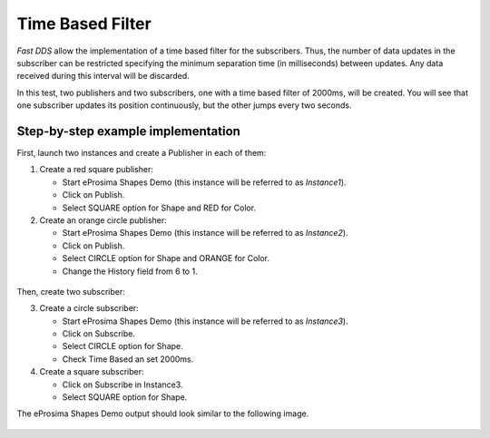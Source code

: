 Time Based Filter
=================

*Fast DDS* allow the implementation of a time based filter for the subscribers.
Thus, the number of data updates in the subscriber can be restricted specifying the minimum separation time (in
milliseconds) between updates.
Any data received during this interval will be discarded.

In this test, two publishers and two subscribers, one with a time based filter of 2000ms, will be created.
You will see that one subscriber updates its position continuously, but the other jumps every two seconds.

Step-by-step example implementation
-----------------------------------

First, launch two instances and create a Publisher in each of them:

1. Create a red square publisher:

   - Start eProsima Shapes Demo (this instance will be referred to as *Instance1*).
   - Click on Publish.
   - Select SQUARE option for Shape and RED for Color.

2. Create an orange circle publisher:

   - Start eProsima Shapes Demo (this instance will be referred to as *Instance2*).
   - Click on Publish.
   - Select CIRCLE option for Shape and ORANGE for Color.
   - Change the History field from 6 to 1.

.. figure:: /01-figures/test6_2.png
   :alt: Initial state
   :align: center

Then, create two subscriber:

3. Create a circle subscriber:

   - Start eProsima Shapes Demo (this instance will be referred to as *Instance3*).
   - Click on Subscribe.
   - Select CIRCLE option for Shape.
   - Check Time Based an set 2000ms.

4. Create a square subscriber:

   - Click on Subscribe in Instance3.
   - Select SQUARE option for Shape.

The eProsima Shapes Demo output should look similar to the following image.

 .. figure:: /01-figures/test7_2.png
   :alt: Initial state
   :align: center


